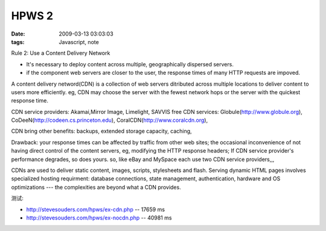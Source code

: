 HPWS 2
===================

:date: 2009-03-13 03:03:03
:tags: Javascript, note

Rule 2: Use a Content Delivery Network

* It's necessary to deploy content across multiple, geographically dispersed servers.

* if the component web servers are closer to the user, the response times of many HTTP requests are impoved.

A content delivery netword(CDN) is a collection of web servers ditributed across multiple locations to deliver content to users more efficiently. eg, CDN may choose the server with the fewest network hops or the server with the quickest response time.

CDN service providers: Akamai,Mirror Image, Limelight, SAVVIS
free CDN services: Globule(http://www.globule.org), CoDeeN(http://codeen.cs.princeton.edu), CoralCDN(http://www.coralcdn.org),

CDN bring other benefits: backups, extended storage capacity, caching,

Drawback: your response times can be affected by traffic from other web sites; the occasional inconvenience of not having direct control of the content servers, eg, modifying the HTTP response headers; If CDN service provider's performance degrades, so does yours. so, like eBay and MySpace each use two CDN service providers,,,

CDNs are used to deliver static content, images, scripts, stylesheets and flash. Serving dynamic HTML pages involves specialized hosting requirment: database connections, state management, authentication, hardware and OS optimizations --- the complexities are beyond what a CDN provides.

测试:

* http://stevesouders.com/hpws/ex-cdn.php -- 17659 ms
* http://stevesouders.com/hpws/ex-nocdn.php -- 40981 ms